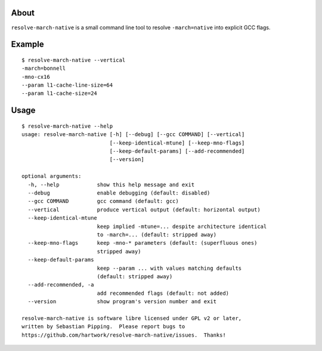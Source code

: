 About
=====

``resolve-march-native`` is a small command line tool to resolve
``-march=native`` into explicit GCC flags.


Example
=======

::

    $ resolve-march-native --vertical
    -march=bonnell
    -mno-cx16
    --param l1-cache-line-size=64
    --param l1-cache-size=24

Usage
=====

::

    $ resolve-march-native --help
    usage: resolve-march-native [-h] [--debug] [--gcc COMMAND] [--vertical]
                                [--keep-identical-mtune] [--keep-mno-flags]
                                [--keep-default-params] [--add-recommended]
                                [--version]

    optional arguments:
      -h, --help            show this help message and exit
      --debug               enable debugging (default: disabled)
      --gcc COMMAND         gcc command (default: gcc)
      --vertical            produce vertical output (default: horizontal output)
      --keep-identical-mtune
                            keep implied -mtune=... despite architecture identical
                            to -march=... (default: stripped away)
      --keep-mno-flags      keep -mno-* parameters (default: (superfluous ones)
                            stripped away)
      --keep-default-params
                            keep --param ... with values matching defaults
                            (default: stripped away)
      --add-recommended, -a
                            add recommended flags (default: not added)
      --version             show program's version number and exit

    resolve-march-native is software libre licensed under GPL v2 or later,
    written by Sebastian Pipping.  Please report bugs to
    https://github.com/hartwork/resolve-march-native/issues.  Thanks!

